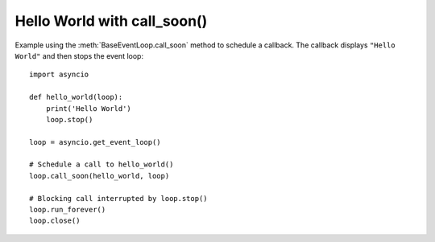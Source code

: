 Hello World with call_soon()
^^^^^^^^^^^^^^^^^^^^^^^^^^^^

Example using the :meth:`BaseEventLoop.call_soon` method to schedule a
callback. The callback displays ``"Hello World"`` and then stops the event
loop::

    import asyncio

    def hello_world(loop):
        print('Hello World')
        loop.stop()

    loop = asyncio.get_event_loop()

    # Schedule a call to hello_world()
    loop.call_soon(hello_world, loop)

    # Blocking call interrupted by loop.stop()
    loop.run_forever()
    loop.close()
